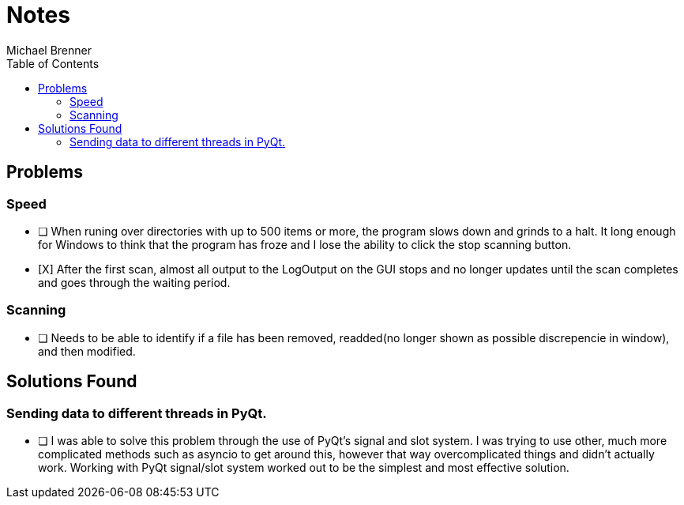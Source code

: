 = Notes
Michael Brenner
:toc:

== Problems
=== Speed
* [ ] When runing over directories with up to 500 items or more, the program slows down and grinds to a halt. It long enough for Windows to think that the program has froze and I lose the ability to click the stop scanning button.
* [X] After the first scan, almost all output to the LogOutput on the GUI stops and no longer updates until the scan completes and goes through the waiting period.

=== Scanning
* [ ] Needs to be able to identify if a file has been removed, readded(no longer shown as possible discrepencie in window), and then modified.

== Solutions Found
=== Sending data to different threads in PyQt.
* [ ] I was able to solve this problem through the use of PyQt's signal and slot system. I was trying to use other, much more complicated methods such as asyncio to get around this, however that way overcomplicated things and didn't actually work. Working with PyQt signal/slot system worked out to be the simplest and most effective solution.
